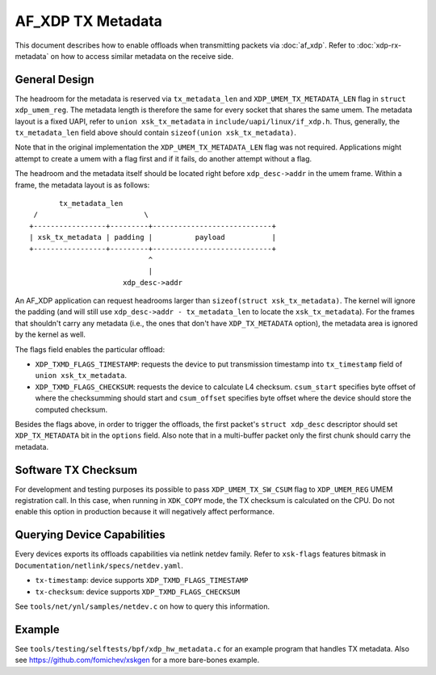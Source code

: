 .. SPDX-License-Identifier: GPL-2.0

==================
AF_XDP TX Metadata
==================

This document describes how to enable offloads when transmitting packets
via :doc:`af_xdp`. Refer to :doc:`xdp-rx-metadata` on how to access similar
metadata on the receive side.

General Design
==============

The headroom for the metadata is reserved via ``tx_metadata_len`` and
``XDP_UMEM_TX_METADATA_LEN`` flag in ``struct xdp_umem_reg``. The metadata
length is therefore the same for every socket that shares the same umem.
The metadata layout is a fixed UAPI, refer to ``union xsk_tx_metadata`` in
``include/uapi/linux/if_xdp.h``. Thus, generally, the ``tx_metadata_len``
field above should contain ``sizeof(union xsk_tx_metadata)``.

Note that in the original implementation the ``XDP_UMEM_TX_METADATA_LEN``
flag was not required. Applications might attempt to create a umem
with a flag first and if it fails, do another attempt without a flag.

The headroom and the metadata itself should be located right before
``xdp_desc->addr`` in the umem frame. Within a frame, the metadata
layout is as follows::

           tx_metadata_len
     /                         \
    +-----------------+---------+----------------------------+
    | xsk_tx_metadata | padding |          payload           |
    +-----------------+---------+----------------------------+
                                ^
                                |
                          xdp_desc->addr

An AF_XDP application can request headrooms larger than ``sizeof(struct
xsk_tx_metadata)``. The kernel will ignore the padding (and will still
use ``xdp_desc->addr - tx_metadata_len`` to locate
the ``xsk_tx_metadata``). For the frames that shouldn't carry
any metadata (i.e., the ones that don't have ``XDP_TX_METADATA`` option),
the metadata area is ignored by the kernel as well.

The flags field enables the particular offload:

- ``XDP_TXMD_FLAGS_TIMESTAMP``: requests the device to put transmission
  timestamp into ``tx_timestamp`` field of ``union xsk_tx_metadata``.
- ``XDP_TXMD_FLAGS_CHECKSUM``: requests the device to calculate L4
  checksum. ``csum_start`` specifies byte offset of where the checksumming
  should start and ``csum_offset`` specifies byte offset where the
  device should store the computed checksum.

Besides the flags above, in order to trigger the offloads, the first
packet's ``struct xdp_desc`` descriptor should set ``XDP_TX_METADATA``
bit in the ``options`` field. Also note that in a multi-buffer packet
only the first chunk should carry the metadata.

Software TX Checksum
====================

For development and testing purposes its possible to pass
``XDP_UMEM_TX_SW_CSUM`` flag to ``XDP_UMEM_REG`` UMEM registration call.
In this case, when running in ``XDK_COPY`` mode, the TX checksum
is calculated on the CPU. Do not enable this option in production because
it will negatively affect performance.

Querying Device Capabilities
============================

Every devices exports its offloads capabilities via netlink netdev family.
Refer to ``xsk-flags`` features bitmask in
``Documentation/netlink/specs/netdev.yaml``.

- ``tx-timestamp``: device supports ``XDP_TXMD_FLAGS_TIMESTAMP``
- ``tx-checksum``: device supports ``XDP_TXMD_FLAGS_CHECKSUM``

See ``tools/net/ynl/samples/netdev.c`` on how to query this information.

Example
=======

See ``tools/testing/selftests/bpf/xdp_hw_metadata.c`` for an example
program that handles TX metadata. Also see https://github.com/fomichev/xskgen
for a more bare-bones example.
